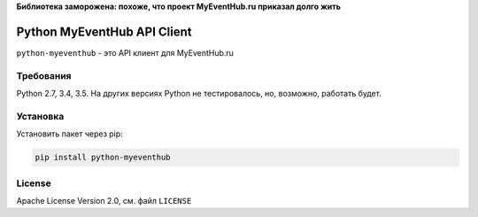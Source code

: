 **Библиотека заморожена: похоже, что проект MyEventHub.ru приказал долго жить**

============================
Python MyEventHub API Client
============================

.. image:: https://badges.gitter.im/MrYodda/DirectlineDev.svg
    :target: https://gitter.im/MrYoda/DirectlineDev?utm_source=badge&utm_medium=badge&utm_campaign=pr-badge&utm_content=badge

.. image:: https://travis-ci.org/DirectlineDev/python-myeventhub.svg?branch=master
    :target: https://travis-ci.org/DirectlineDev/python-myeventhub

.. image:: https://badge.fury.io/py/python-myeventhub.svg
    :target: http://badge.fury.io/py/python-myeventhub

.. image:: https://coveralls.io/repos/DirectlineDev/python-myeventhub/badge.svg?branch=master&service=github
    :target: https://coveralls.io/github/DirectlineDev/python-myeventhub?branch=master

``python-myeventhub`` - это API клиент для MyEventHub.ru


Требования
----------

Python 2.7, 3.4, 3.5. На других версиях Python не тестировалось, но, возможно, работать будет.

Установка
---------

Установить пакет через pip:

.. code:: sh

 pip install python-myeventhub

License
-------

Apache License Version 2.0, см. файл ``LICENSE``

